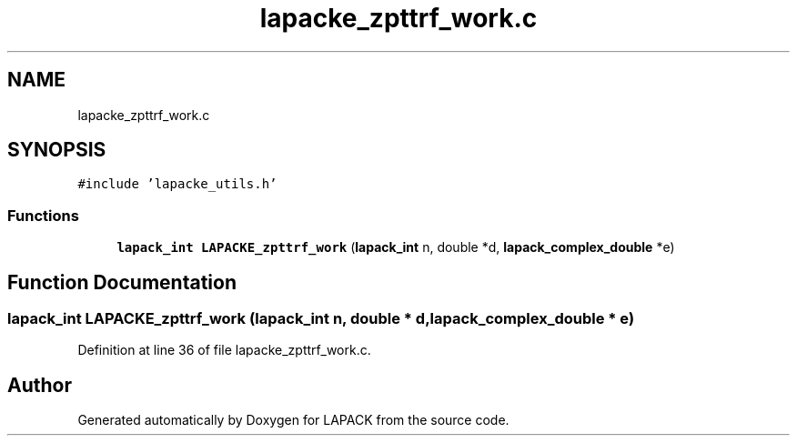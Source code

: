 .TH "lapacke_zpttrf_work.c" 3 "Tue Nov 14 2017" "Version 3.8.0" "LAPACK" \" -*- nroff -*-
.ad l
.nh
.SH NAME
lapacke_zpttrf_work.c
.SH SYNOPSIS
.br
.PP
\fC#include 'lapacke_utils\&.h'\fP
.br

.SS "Functions"

.in +1c
.ti -1c
.RI "\fBlapack_int\fP \fBLAPACKE_zpttrf_work\fP (\fBlapack_int\fP n, double *d, \fBlapack_complex_double\fP *e)"
.br
.in -1c
.SH "Function Documentation"
.PP 
.SS "\fBlapack_int\fP LAPACKE_zpttrf_work (\fBlapack_int\fP n, double * d, \fBlapack_complex_double\fP * e)"

.PP
Definition at line 36 of file lapacke_zpttrf_work\&.c\&.
.SH "Author"
.PP 
Generated automatically by Doxygen for LAPACK from the source code\&.
